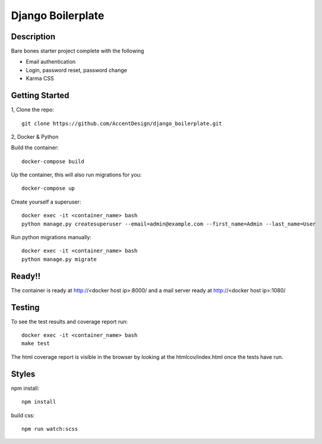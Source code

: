 ******************
Django Boilerplate
******************

|Build_Status| |Coverage_Status|

.. |Build_Status| image:: https://circleci.com/gh/AccentDesign/django_boilerplate.svg?style=svg
   :target: https://circleci.com/gh/AccentDesign/django_boilerplate
.. |Coverage_Status| image:: http://img.shields.io/coveralls/AccentDesign/django_boilerplate/master.svg
   :target: https://coveralls.io/r/AccentDesign/django_boilerplate?branch=master

Description
***********

Bare bones starter project complete with the following

- Email authentication
- Login, password reset, password change
- Karma CSS

Getting Started
***************

1, Clone the repo::

    git clone https://github.com/AccentDesign/django_boilerplate.git


2, Docker & Python

Build the container::

    docker-compose build

Up the container, this will also run migrations for you::

    docker-compose up

Create yourself a superuser::

    docker exec -it <container_name> bash
    python manage.py createsuperuser --email=admin@example.com --first_name=Admin --last_name=User


Run python migrations manually::

    docker exec -it <container_name> bash
    python manage.py migrate


Ready!!
*******

The container is ready at http://<docker host ip>:8000/ and a mail server ready at http://<docker host ip>:1080/


Testing
*******

To see the test results and coverage report run::

   docker exec -it <container_name> bash
   make test

The html coverage report is visible in the browser by looking at the htmlcov/index.html once the tests have run.


Styles
******

npm install::

   npm install

build css::

   npm run watch:scss
